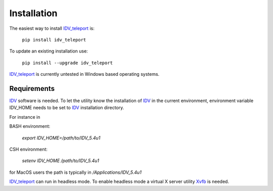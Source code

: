 Installation
=================

The easiest way to install IDV_teleport_ is:

     ``pip install idv_teleport``

To update an existing installation use:

     ``pip install --upgrade idv_teleport``

IDV_teleport_ is currently untested in Windows based operating systems.

Requirements
~~~~~~~~~~~~~
IDV_ software is needed. To let the utility know the installation of IDV_ in the current environment, environment variable
IDV_HOME needs to be set to IDV_ installation directory.

For instance in

BASH environment:

     `export IDV_HOME=/path/to/IDV_5.4u1`

CSH environment:

     `setenv IDV_HOME /path/to/IDV_5.4u1`

for MacOS users the path is typically in `/Applications/IDV_5.4u1`

IDV_teleport_ can run in headless mode. To enable headless mode a virtual X server utility Xvfb_ is needed.

.. _Xvfb: https://www.x.org/releases/X11R7.6/doc/man/man1/Xvfb.1.xhtml
.. _IDV: https://www.unidata.ucar.edu/software/idv
.. _Bundle: https://www.unidata.ucar.edu/software/idv/docs/userguide/Bundles.html


.. _IDV_teleport: https://suvarchal.github.io/IDV_teleport

